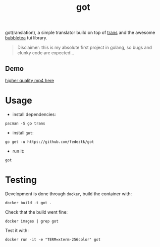 #+TITLE: got

got(ranslation), a simple translator build on top of [[https://github.com/soimort/translate-shell][trans]] and the awesome [[https://github.com/charmbracelet/bubbletea#libraries-we-use-with-bubble-tea][bubbletea]] tui library.

#+BEGIN_QUOTE
Disclaimer: this is my absolute first project in golang, so bugs and clunky code are expected...
#+END_QUOTE
** Demo
[[./media/got.gif]]
[[./media/got.mp4][higher quality mp4 here]]

* Usage
- install dependencies:
#+begin_src shell
pacman -S go trans
#+end_src
- install =got=:
#+begin_src shell
go get -u https://github.com/fedeztk/got
#+end_src
- run it:
#+begin_src shell
got
#+end_src
* Testing
Development is done through =docker=, build the container with:
#+begin_src shell
docker build -t got .
#+end_src
Check that the build went fine:
#+begin_src shell
docker images | grep got
#+end_src
Test it with:
#+begin_src shell
docker run -it -e "TERM=xterm-256color" got
#+end_src
